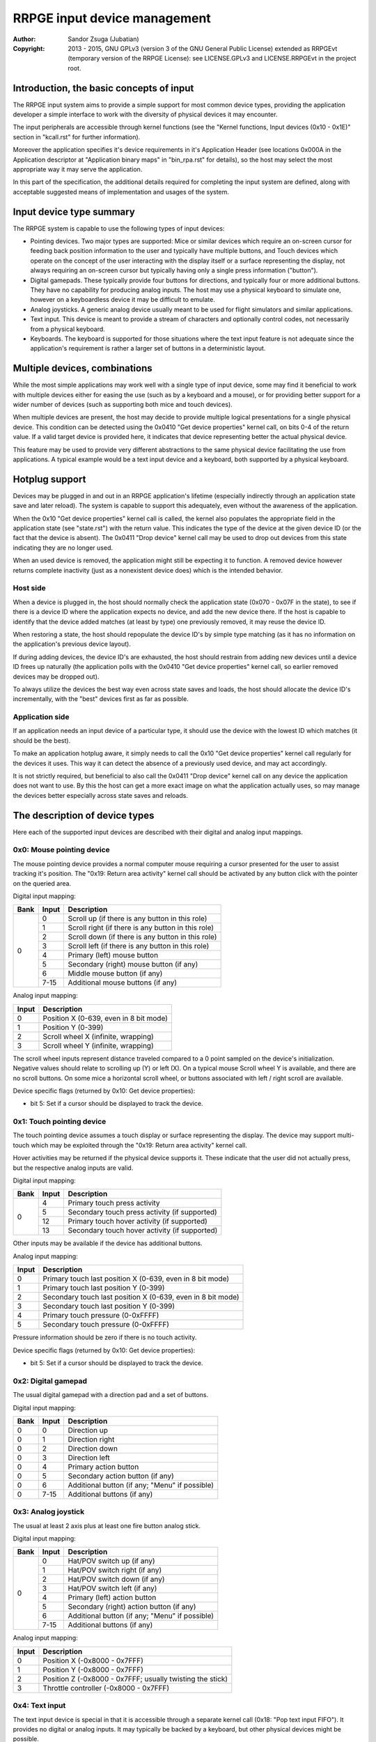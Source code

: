 
RRPGE input device management
==============================================================================

:Author:    Sandor Zsuga (Jubatian)
:Copyright: 2013 - 2015, GNU GPLv3 (version 3 of the GNU General Public
            License) extended as RRPGEvt (temporary version of the RRPGE
            License): see LICENSE.GPLv3 and LICENSE.RRPGEvt in the project
            root.




Introduction, the basic concepts of input
------------------------------------------------------------------------------


The RRPGE input system aims to provide a simple support for most common device
types, providing the application developer a simple interface to work with the
diversity of physical devices it may encounter.

The input peripherals are accessible through kernel functions (see the
"Kernel functions, Input devices (0x10 - 0x1E)" section in "kcall.rst" for
further information).

Moreover the application specifies it's device requirements in it's
Application Header (see locations 0x000A in the Application descriptor at
"Application binary maps" in "bin_rpa.rst" for details), so the host may
select the most appropriate way it may serve the application.

In this part of the specification, the additional details required for
completing the input system are defined, along with acceptable suggested
means of implementation and usages of the system.




Input device type summary
------------------------------------------------------------------------------


The RRPGE system is capable to use the following types of input devices:

- Pointing devices. Two major types are supported: Mice or similar devices
  which require an on-screen cursor for feeding back position information to
  the user and typically have multiple buttons, and Touch devices which
  operate on the concept of the user interacting with the display itself or a
  surface representing the display, not always requiring an on-screen cursor
  but typically having only a single press information ("button").

- Digital gamepads. These typically provide four buttons for directions, and
  typically four or more additional buttons. They have no capability for
  producing analog inputs. The host may use a physical keyboard to simulate
  one, however on a keyboardless device it may be difficult to emulate.

- Analog joysticks. A generic analog device usually meant to be used for
  flight simulators and similar applications.

- Text input. This device is meant to provide a stream of characters and
  optionally control codes, not necessarily from a physical keyboard.

- Keyboards. The keyboard is supported for those situations where the text
  input feature is not adequate since the application's requirement is rather
  a larger set of buttons in a deterministic layout.




Multiple devices, combinations
------------------------------------------------------------------------------


While the most simple applications may work well with a single type of input
device, some may find it beneficial to work with multiple devices either for
easing the use (such as by a keyboard and a mouse), or for providing better
support for a wider number of devices (such as supporting both mice and touch
devices).

When multiple devices are present, the host may decide to provide multiple
logical presentations for a single physical device. This condition can be
detected using the 0x0410 "Get device properties" kernel call, on bits 0-4 of
the return value. If a valid target device is provided here, it indicates that
device representing better the actual physical device.

This feature may be used to provide very different abstractions to the same
physical device facilitating the use from applications. A typical example
would be a text input device and a keyboard, both supported by a physical
keyboard.




Hotplug support
------------------------------------------------------------------------------


Devices may be plugged in and out in an RRPGE application's lifetime
(especially indirectly through an application state save and later reload).
The system is capable to support this adequately, even without the awareness
of the application.

When the 0x10 "Get device properties" kernel call is called, the kernel also
populates the appropriate field in the application state (see "state.rst")
with the return value. This indicates the type of the device at the given
device ID (or the fact that the device is absent). The 0x0411 "Drop device"
kernel call may be used to drop out devices from this state indicating they
are no longer used.

When an used device is removed, the application might still be expecting it to
function. A removed device however returns complete inactivity (just as a
nonexistent device does) which is the intended behavior.


Host side
^^^^^^^^^^^^^^^^^^^^^^^^^^^^^^

When a device is plugged in, the host should normally check the application
state (0x070 - 0x07F in the state), to see if there is a device ID where the
application expects no device, and add the new device there. If the host is
capable to identify that the device added matches (at least by type) one
previously removed, it may reuse the device ID.

When restoring a state, the host should repopulate the device ID's by simple
type matching (as it has no information on the application's previous device
layout).

If during adding devices, the device ID's are exhausted, the host should
restrain from adding new devices until a device ID frees up naturally (the
application polls with the 0x0410 "Get device properties" kernel call, so
earlier removed devices may be dropped out).

To always utilize the devices the best way even across state saves and
loads, the host should allocate the device ID's incrementally, with the "best"
devices first as far as possible.


Application side
^^^^^^^^^^^^^^^^^^^^^^^^^^^^^^

If an application needs an input device of a particular type, it should use
the device with the lowest ID which matches (it should be the best).

To make an application hotplug aware, it simply needs to call the 0x10 "Get
device properties" kernel call regularly for the devices it uses. This way it
can detect the absence of a previously used device, and may act accordingly.

It is not strictly required, but beneficial to also call the 0x0411 "Drop
device" kernel call on any device the application does not want to use. By
this the host can get a more exact image on what the application actually
uses, so may manage the devices better especially across state saves and
reloads.




The description of device types
------------------------------------------------------------------------------


Here each of the supported input devices are described with their digital and
analog input mappings.


0x0: Mouse pointing device
^^^^^^^^^^^^^^^^^^^^^^^^^^^^^^

The mouse pointing device provides a normal computer mouse requiring a cursor
presented for the user to assist tracking it's position. The "0x19: Return
area activity" kernel call should be activated by any button click with the
pointer on the queried area.

Digital input mapping:

+------+-------+-------------------------------------------------------------+
| Bank | Input | Description                                                 |
+======+=======+=============================================================+
|      | 0     | Scroll up (if there is any button in this role)             |
| 0    +-------+-------------------------------------------------------------+
|      | 1     | Scroll right (if there is any button in this role)          |
|      +-------+-------------------------------------------------------------+
|      | 2     | Scroll down (if there is any button in this role)           |
|      +-------+-------------------------------------------------------------+
|      | 3     | Scroll left (if there is any button in this role)           |
|      +-------+-------------------------------------------------------------+
|      | 4     | Primary (left) mouse button                                 |
|      +-------+-------------------------------------------------------------+
|      | 5     | Secondary (right) mouse button (if any)                     |
|      +-------+-------------------------------------------------------------+
|      | 6     | Middle mouse button (if any)                                |
|      +-------+-------------------------------------------------------------+
|      | 7-15  | Additional mouse buttons (if any)                           |
+------+-------+-------------------------------------------------------------+

Analog input mapping:

+-------+--------------------------------------------------------------------+
| Input | Description                                                        |
+=======+====================================================================+
| 0     | Position X (0-639, even in 8 bit mode)                             |
+-------+--------------------------------------------------------------------+
| 1     | Position Y (0-399)                                                 |
+-------+--------------------------------------------------------------------+
| 2     | Scroll wheel X (infinite, wrapping)                                |
+-------+--------------------------------------------------------------------+
| 3     | Scroll wheel Y (infinite, wrapping)                                |
+-------+--------------------------------------------------------------------+

The scroll wheel inputs represent distance traveled compared to a 0 point
sampled on the device's initialization. Negative values should relate to
scrolling up (Y) or left (X). On a typical mouse Scroll wheel Y is available,
and there are no scroll buttons. On some mice a horizontal scroll wheel, or
buttons associated with left / right scroll are available.

Device specific flags (returned by 0x10: Get device properties):

- bit 5: Set if a cursor should be displayed to track the device.


0x1: Touch pointing device
^^^^^^^^^^^^^^^^^^^^^^^^^^^^^^

The touch pointing device assumes a touch display or surface representing the
display. The device may support multi-touch which may be exploited through the
"0x19: Return area activity" kernel call.

Hover activities may be returned if the physical device supports it. These
indicate that the user did not actually press, but the respective analog
inputs are valid.

Digital input mapping:

+------+-------+-------------------------------------------------------------+
| Bank | Input | Description                                                 |
+======+=======+=============================================================+
|      | 4     | Primary touch press activity                                |
| 0    +-------+-------------------------------------------------------------+
|      | 5     | Secondary touch press activity (if supported)               |
|      +-------+-------------------------------------------------------------+
|      | 12    | Primary touch hover activity (if supported)                 |
|      +-------+-------------------------------------------------------------+
|      | 13    | Secondary touch hover activity (if supported)               |
+------+-------+-------------------------------------------------------------+

Other inputs may be available if the device has additional buttons.

Analog input mapping:

+-------+--------------------------------------------------------------------+
| Input | Description                                                        |
+=======+====================================================================+
| 0     | Primary touch last position X (0-639, even in 8 bit mode)          |
+-------+--------------------------------------------------------------------+
| 1     | Primary touch last position Y (0-399)                              |
+-------+--------------------------------------------------------------------+
| 2     | Secondary touch last position X (0-639, even in 8 bit mode)        |
+-------+--------------------------------------------------------------------+
| 3     | Secondary touch last position Y (0-399)                            |
+-------+--------------------------------------------------------------------+
| 4     | Primary touch pressure (0-0xFFFF)                                  |
+-------+--------------------------------------------------------------------+
| 5     | Secondary touch pressure (0-0xFFFF)                                |
+-------+--------------------------------------------------------------------+

Pressure information should be zero if there is no touch activity.

Device specific flags (returned by 0x10: Get device properties):

- bit 5: Set if a cursor should be displayed to track the device.


0x2: Digital gamepad
^^^^^^^^^^^^^^^^^^^^^^^^^^^^^^

The usual digital gamepad with a direction pad and a set of buttons.

Digital input mapping:

+------+-------+-------------------------------------------------------------+
| Bank | Input | Description                                                 |
+======+=======+=============================================================+
| 0    | 0     | Direction up                                                |
+------+-------+-------------------------------------------------------------+
| 0    | 1     | Direction right                                             |
+------+-------+-------------------------------------------------------------+
| 0    | 2     | Direction down                                              |
+------+-------+-------------------------------------------------------------+
| 0    | 3     | Direction left                                              |
+------+-------+-------------------------------------------------------------+
| 0    | 4     | Primary action button                                       |
+------+-------+-------------------------------------------------------------+
| 0    | 5     | Secondary action button (if any)                            |
+------+-------+-------------------------------------------------------------+
| 0    | 6     | Additional button (if any; "Menu" if possible)              |
+------+-------+-------------------------------------------------------------+
| 0    | 7-15  | Additional buttons (if any)                                 |
+------+-------+-------------------------------------------------------------+


0x3: Analog joystick
^^^^^^^^^^^^^^^^^^^^^^^^^^^^^^

The usual at least 2 axis plus at least one fire button analog stick.

Digital input mapping:

+------+-------+-------------------------------------------------------------+
| Bank | Input | Description                                                 |
+======+=======+=============================================================+
|      | 0     | Hat/POV switch up (if any)                                  |
| 0    +-------+-------------------------------------------------------------+
|      | 1     | Hat/POV switch right (if any)                               |
|      +-------+-------------------------------------------------------------+
|      | 2     | Hat/POV switch down (if any)                                |
|      +-------+-------------------------------------------------------------+
|      | 3     | Hat/POV switch left (if any)                                |
|      +-------+-------------------------------------------------------------+
|      | 4     | Primary (left) action button                                |
|      +-------+-------------------------------------------------------------+
|      | 5     | Secondary (right) action button (if any)                    |
|      +-------+-------------------------------------------------------------+
|      | 6     | Additional button (if any; "Menu" if possible)              |
|      +-------+-------------------------------------------------------------+
|      | 7-15  | Additional buttons (if any)                                 |
+------+-------+-------------------------------------------------------------+

Analog input mapping:

+-------+--------------------------------------------------------------------+
| Input | Description                                                        |
+=======+====================================================================+
| 0     | Position X (-0x8000 - 0x7FFF)                                      |
+-------+--------------------------------------------------------------------+
| 1     | Position Y (-0x8000 - 0x7FFF)                                      |
+-------+--------------------------------------------------------------------+
| 2     | Position Z (-0x8000 - 0x7FFF; usually twisting the stick)          |
+-------+--------------------------------------------------------------------+
| 3     | Throttle controller (-0x8000 - 0x7FFF)                             |
+-------+--------------------------------------------------------------------+


0x4: Text input
^^^^^^^^^^^^^^^^^^^^^^^^^^^^^^

The text input device is special in that it is accessible through a separate
kernel call (0x18: "Pop text input FIFO"). It provides no digital or analog
inputs. It may typically be backed by a keyboard, but other physical devices
might be possible.

More on this device can be found in the "Text input control codes" chapter.


0x5: Keyboard
^^^^^^^^^^^^^^^^^^^^^^^^^^^^^^

The keyboard device is provided as a large array of buttons for application
requiring such an input device. Note that for text input, the Text input
device is more suitable.

The descriptions for the digital inputs should be applied by the standard US
QWERTY layout as below (only the alphanumeric portion shown): ::

    +----------------------------------------------------------------...
    | +---+   +---+---+---+---+ +---+---+---+---+ +---+---+---+---+
    | |ESC|   | F1| F2| F3| F4| | F5| F6| F7| F8| | F9|F10|F11|F12|
    | +---+   +---+---+---+---+ +---+---+---+---+ +---+---+---+---+
    | +---+---+---+---+---+---+---+---+---+---+---+---+---+---+---+
    | | ~ | 1 | 2 | 3 | 4 | 5 | 6 | 7 | 8 | 9 | 0 | - | + | | |BKS|
    | +---+-+-+-+-+-+-+-+-+-+-+-+-+-+-+-+-+-+-+-+-+-+-+-+-+-+-+---+
    | | TAB | Q | W | E | R | T | Y | U | I | O | P | { | } |     |
    | +-----++--++--++--++--++--++--++--++--++--++--++--++--+ENTER|
    | | CAPS | A | S | D | F | G | H | J | K | L | : | " |        |
    | +------+-+-+-+-+-+-+-+-+-+-+-+-+-+-+-+-+-+-+-+-+-+-+--------+
    | | SHIFT  | Z | X | C | V | B | N | M | < | > | ? |  SHIFT   |
    | +----+---++--+-+-+---+---+---+---+---+--++---+---+-----+----+
    | |CTRL|    |ALT |         SPACE          |ALTG|         |CTRL|
    | +----+    +----+------------------------+----+         +----+
    +----------------------------------------------------------------...

If necessary, the actual labeling of the keys may be requestable using the
0x12 "Get digital input description symbols" kernel call.

The first input bank is a combined button state, provided for easing some
typical keyboard uses, and to make it possible to support these uses with
touch in touch aware applications.

Digital input mapping of bank zero:

+------+-------+-------------------------------------------------------------+
| Bank | Input | Description                                                 |
+======+=======+=============================================================+
|      | 0     | Direction key up; Numpad 8; key 8                           |
| 0    +-------+-------------------------------------------------------------+
|      | 1     | Direction key right; Numpad 6; key 6                        |
|      +-------+-------------------------------------------------------------+
|      | 2     | Direction key down; Numpad 2; key 2                         |
|      +-------+-------------------------------------------------------------+
|      | 3     | Direction key left; Numpad 4; key 4                         |
|      +-------+-------------------------------------------------------------+
|      | 4     | SPACE; ENTER; Numpad Enter                                  |
|      +-------+-------------------------------------------------------------+
|      | 5     | ALT; ALTG; Numpad 0; key 0; Insert                          |
|      +-------+-------------------------------------------------------------+
|      | 6     | ESC; Numpad Del; Delete (+ Optionally "menu" if available)  |
|      +-------+-------------------------------------------------------------+
|      | 7     | F1; Numpad 5; key 5                                         |
|      +-------+-------------------------------------------------------------+
|      | 8     | Numpad 9, key 9, Page Up                                    |
|      +-------+-------------------------------------------------------------+
|      | 9     | Numpad 3, key 3, Page Down                                  |
|      +-------+-------------------------------------------------------------+
|      | 10    | Numpad 1, key 1, End                                        |
|      +-------+-------------------------------------------------------------+
|      | 11    | Numpad 7, key 7, Home                                       |
|      +-------+-------------------------------------------------------------+
|      | 12    | Numpad /                                                    |
|      +-------+-------------------------------------------------------------+
|      | 13    | Numpad *                                                    |
|      +-------+-------------------------------------------------------------+
|      | 14    | Numpad -                                                    |
|      +-------+-------------------------------------------------------------+
|      | 15    | Numpad +                                                    |
+------+-------+-------------------------------------------------------------+

The mapping of the individual keys are shown on the following tables. Empty
indicates unused slots. If the keyboard does not contain a numeric pad, but a
switch, then the switch should be interpreted by the host and keys should be
returned accordingly. Notes (#x) in the table are described below it.

+---+--------+---+---+---+---+---+---+---+---+---+---+---+---+---+---+---+---+
|Bnk|  Area  | 0 | 1 | 2 | 3 | 4 | 5 | 6 | 7 | 8 | 9 |10 |11 |12 |13 |14 |15 |
+===+========+===+===+===+===+===+===+===+===+===+===+===+===+===+===+===+===+
| 1 | Numpad | 0 | 1 | 2 | 3 | 4 | 5 | 6 | 7 | 8 | 9 |ENT|Del| / | * | - | + |
+---+--------+---+---+---+---+---+---+---+---+---+---+---+---+---+---+---+---+
| 2 | F-Row  |ESC| F1| F2| F3| F4| F5| F6| F7| F8| F9|F10|F11|F12| #0        |
+---+--------+---+---+---+---+---+---+---+---+---+---+---+---+---+---+---+---+
| 3 | NumRow | ~ | 1 | 2 | 3 | 4 | 5 | 6 | 7 | 8 | 9 | 0 | - | + | | |BKS|   |
+---+--------+---+---+---+---+---+---+---+---+---+---+---+---+---+---+---+---+
| 4 | UpRow  |TAB| Q | W | E | R | T | Y | U | I | O | P | { | } |           |
+---+--------+---+---+---+---+---+---+---+---+---+---+---+---+---+---+-------+
| 5 | HomeRow|#1 | A | S | D | F | G | H | J | K | L | : | " |#2 |ENT|       |
+---+--------+---+---+---+---+---+---+---+---+---+---+---+---+---+---+-------+
| 6 | BotRow |SHL|#3 | Z | X | C | V | B | N | M | < | > | ? |#3 |SHR|       |
+---+--------+---+---+---+---+---+---+---+---+---+---+---+---+---+---+-------+
| 7 | Control|CTL|#4 |ALT|SPC|ALG| #4    |CTR|#5 |                           |
+---+--------+---+---+---+---+---+---+---+---+---+---+-----------------------+
| 8 | Dirs   |Up |Rig|Dwn|Lft|Ins|Del|Hom|End|PgU|PgD|                       |
+---+--------+---+---+---+---+---+---+---+---+---+---+-----------------------+
| 9 | Extra  | #6                                                            |
+---+--------+---------------------------------------------------------------+

- #0: If the host supports returning presses for the Print Screen, Scroll Lock
  and Break keys, they may be provided here.

- #1: If the host supports returning presses for the Caps Lock key, it may be
  returned here.

- #2: Place for an extra key in the Home row if any.

- #3: Places for extra keys in the Bottom row if any.

- #4: If the host supports returning presses for the menu keys, they may be
  returned here.

- #5: If the host supports returning presses for the Num Lock key, it may be
  returned here.

- #6: If the keyboard contains additional keys to those defined, they may be
  implemented in this area.

On banks 17 - 25 a similar map must be made available, but mapping by symbol
correspondence (so for example a QWERTZ keyboard's 'Z' would produce an
activity on bank 4, bit 6, and bank 22, bit 2). If the host is not capable to
support symbol correspondence, it is allowed to replicate the same mapping
like used for banks 1 - 9.




Get digital / analog input descriptor
------------------------------------------------------------------------------


The kernel functions 0x12 and 0x13 ("Get digital input descriptor" and "Get
analog input descriptor") can be used to gather information about the controls
provided by a device.

The purpose of these functions are twofold:

- They can return whether the input is available or not: the application may
  use this information to fine-tune it's controls, such as by not expecting
  input from a non-existent point.

- The textual representations may provide feedback for the user (if printed by
  the application), so the user may easier find the appropriate buttons on his
  device.




Text input control codes
------------------------------------------------------------------------------


The kernel function 0x18 "Pop text input FIFO" returns the next character or
control code in the text input buffer if any.

Normally the input is an UTF-32 character, however special control codes also
need to be supplied to serve for text editing.

Note that the text input device is not necessarily a keyboard.

The host may or may not provide control codes to position a text cursor.
Initially applications which want to handle a text cursor should assume the
cursor is after the last received character. Applications which do not want to
realize a text cursor may simply discard cursor control codes if any arrives.
Unsupported characters or control codes may always be simply discarded by
applications.

Following the special codes are listed:

+--------------+-------------------------------------------------------------+
| Code (32bit) | Description                                                 |
+==============+=============================================================+
| 0x00000000   | Text input FIFO is empty                                    |
+--------------+-------------------------------------------------------------+
| 0x00000008   | Backspace: Delete character before text cursor              |
+--------------+-------------------------------------------------------------+
| 0x00000009   | TAB: May produce a horizontal tabulation                    |
+--------------+-------------------------------------------------------------+
| 0x0000000A   | New line                                                    |
+--------------+-------------------------------------------------------------+
| 0x00000020   | Whitespace                                                  |
+--------------+-------------------------------------------------------------+
| 0x0000007F   | Delete: Delete character after the text cursor (if any)     |
+--------------+-------------------------------------------------------------+
| 0x80000090   | Up: Move text cursor up a line                              |
+--------------+-------------------------------------------------------------+
| 0x80000091   | Right: Move text cursor right a character                   |
+--------------+-------------------------------------------------------------+
| 0x80000092   | Down: Move text cursor down a line                          |
+--------------+-------------------------------------------------------------+
| 0x80000093   | Left: Move text cursor left a character                     |
+--------------+-------------------------------------------------------------+
| 0x80000094   | Insert: Toggle insertion mode                               |
+--------------+-------------------------------------------------------------+
| 0x80000096   | Home: Position the text cursor at the beginning of the line |
+--------------+-------------------------------------------------------------+
| 0x80000097   | End: Position the text cursor at the end of the line        |
+--------------+-------------------------------------------------------------+
| 0x80000098   | Page Up: Move text cursor up a page                         |
+--------------+-------------------------------------------------------------+
| 0x80000099   | Page Down: Move text cursor down a page                     |
+--------------+-------------------------------------------------------------+
